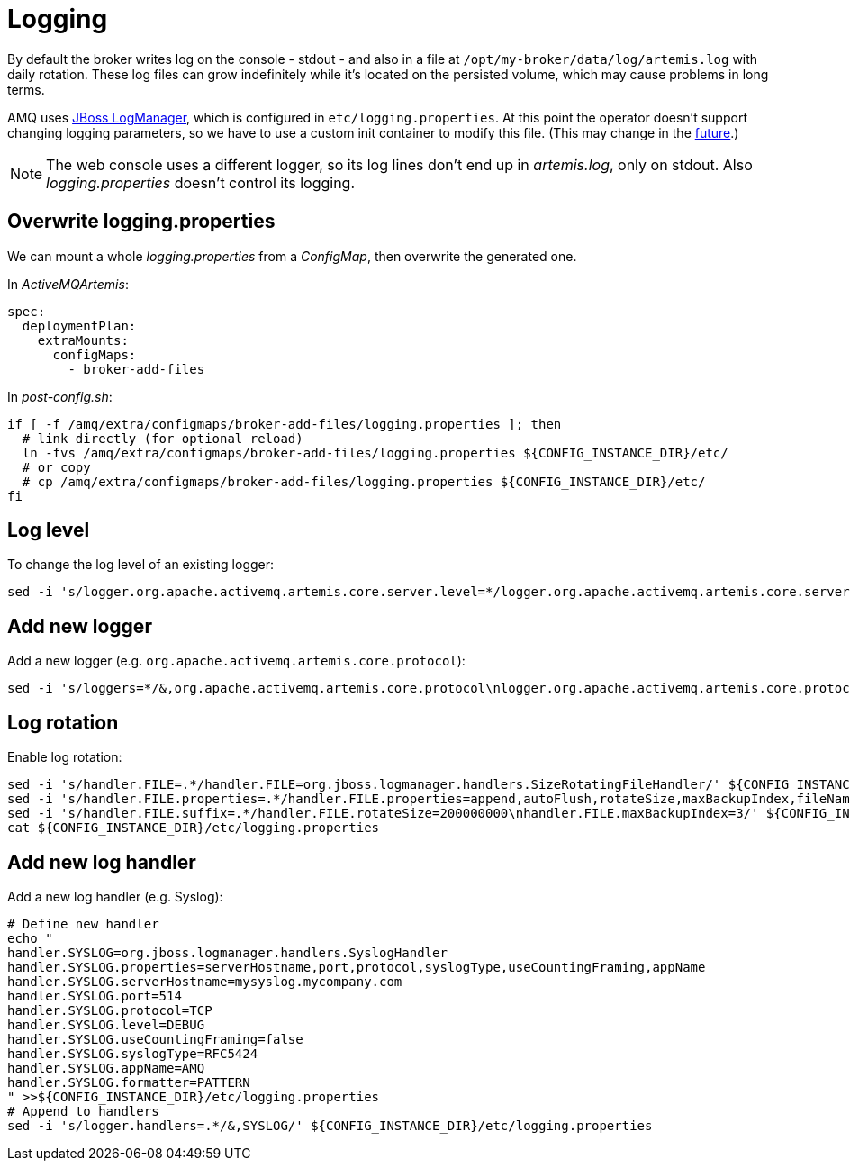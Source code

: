 # Logging

By default the broker writes log on the console - stdout - and also in a file at `/opt/my-broker/data/log/artemis.log` with daily rotation. These log files can grow indefinitely while it's located on the persisted volume, which may cause problems in long terms. 

AMQ uses https://access.redhat.com/documentation/en-us/red_hat_jboss_enterprise_application_platform/7.3/html-single/development_guide/index#logging_for_developers[JBoss LogManager], which is configured in `etc/logging.properties`. At this point the operator doesn't support changing logging parameters, so we have to use a custom init container to modify this file. (This may change in the https://issues.redhat.com/browse/ENTMQBR-3588[future].)

[NOTE]
The web console uses a different logger, so its log lines don't end up in _artemis.log_, only on stdout. Also _logging.properties_ doesn't control its logging.

## Overwrite logging.properties

We can mount a whole _logging.properties_ from a _ConfigMap_, then overwrite the generated one.

In _ActiveMQArtemis_: 
----
spec:
  deploymentPlan:
    extraMounts:
      configMaps:
        - broker-add-files
----

In _post-config.sh_:
----
if [ -f /amq/extra/configmaps/broker-add-files/logging.properties ]; then
  # link directly (for optional reload)
  ln -fvs /amq/extra/configmaps/broker-add-files/logging.properties ${CONFIG_INSTANCE_DIR}/etc/
  # or copy
  # cp /amq/extra/configmaps/broker-add-files/logging.properties ${CONFIG_INSTANCE_DIR}/etc/
fi
----

## Log level

To change the log level of an existing logger:
----
sed -i 's/logger.org.apache.activemq.artemis.core.server.level=*/logger.org.apache.activemq.artemis.core.server.level=TRACE/' ${CONFIG_INSTANCE_DIR}/etc/logging.properties
----

## Add new logger

Add a new logger (e.g. `org.apache.activemq.artemis.core.protocol`):
----
sed -i 's/loggers=*/&,org.apache.activemq.artemis.core.protocol\nlogger.org.apache.activemq.artemis.core.protocol.level=DEBUG/' ${CONFIG_INSTANCE_DIR}/etc/logging.properties
----

## Log rotation

Enable log rotation:
----
sed -i 's/handler.FILE=.*/handler.FILE=org.jboss.logmanager.handlers.SizeRotatingFileHandler/' ${CONFIG_INSTANCE_DIR}/etc/logging.properties
sed -i 's/handler.FILE.properties=.*/handler.FILE.properties=append,autoFlush,rotateSize,maxBackupIndex,fileName/' ${CONFIG_INSTANCE_DIR}/etc/logging.properties
sed -i 's/handler.FILE.suffix=.*/handler.FILE.rotateSize=200000000\nhandler.FILE.maxBackupIndex=3/' ${CONFIG_INSTANCE_DIR}/etc/logging.properties
cat ${CONFIG_INSTANCE_DIR}/etc/logging.properties
----

## Add new log handler

Add a new log handler (e.g. Syslog):
----
# Define new handler
echo "
handler.SYSLOG=org.jboss.logmanager.handlers.SyslogHandler
handler.SYSLOG.properties=serverHostname,port,protocol,syslogType,useCountingFraming,appName
handler.SYSLOG.serverHostname=mysyslog.mycompany.com
handler.SYSLOG.port=514
handler.SYSLOG.protocol=TCP
handler.SYSLOG.level=DEBUG
handler.SYSLOG.useCountingFraming=false
handler.SYSLOG.syslogType=RFC5424
handler.SYSLOG.appName=AMQ
handler.SYSLOG.formatter=PATTERN
" >>${CONFIG_INSTANCE_DIR}/etc/logging.properties
# Append to handlers
sed -i 's/logger.handlers=.*/&,SYSLOG/' ${CONFIG_INSTANCE_DIR}/etc/logging.properties
----

